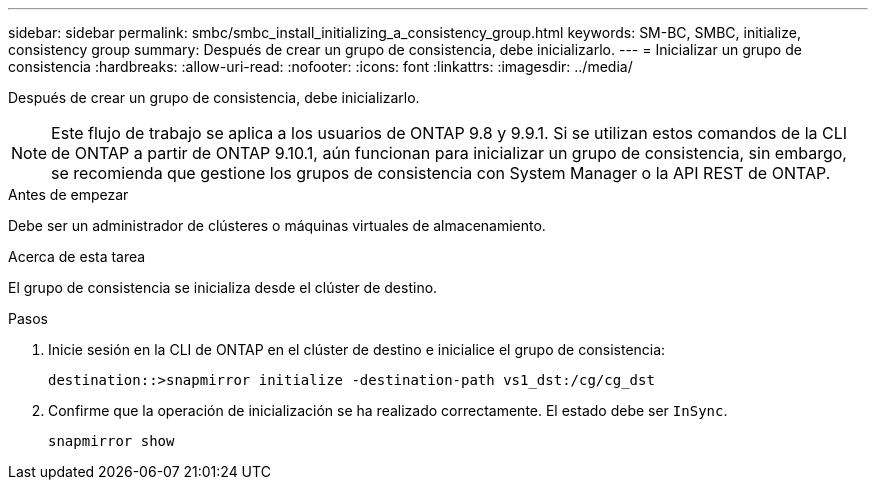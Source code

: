 ---
sidebar: sidebar 
permalink: smbc/smbc_install_initializing_a_consistency_group.html 
keywords: SM-BC, SMBC, initialize, consistency group 
summary: Después de crear un grupo de consistencia, debe inicializarlo. 
---
= Inicializar un grupo de consistencia
:hardbreaks:
:allow-uri-read: 
:nofooter: 
:icons: font
:linkattrs: 
:imagesdir: ../media/


[role="lead"]
Después de crear un grupo de consistencia, debe inicializarlo.


NOTE: Este flujo de trabajo se aplica a los usuarios de ONTAP 9.8 y 9.9.1. Si se utilizan estos comandos de la CLI de ONTAP a partir de ONTAP 9.10.1, aún funcionan para inicializar un grupo de consistencia, sin embargo, se recomienda que gestione los grupos de consistencia con System Manager o la API REST de ONTAP.

.Antes de empezar
Debe ser un administrador de clústeres o máquinas virtuales de almacenamiento.

.Acerca de esta tarea
El grupo de consistencia se inicializa desde el clúster de destino.

.Pasos
. Inicie sesión en la CLI de ONTAP en el clúster de destino e inicialice el grupo de consistencia:
+
`destination::>snapmirror initialize -destination-path vs1_dst:/cg/cg_dst`

. Confirme que la operación de inicialización se ha realizado correctamente. El estado debe ser `InSync`.
+
`snapmirror show`


